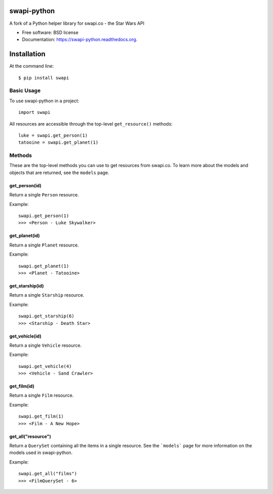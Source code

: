 ===============================
swapi-python
===============================

.. image:: https://badge.fury.io/py/swapi.png
    :target: http://badge.fury.io/py/swapi

.. image:: https://travis-ci.org/phalt/swapi-python.png?branch=master
        :target: https://travis-ci.org/phalt/swapi-python

.. image:: https://pypip.in/d/swapi/badge.png
        :target: https://pypi.python.org/pypi/swapi


A fork of a Python helper library for swapi.co - the Star Wars API

* Free software: BSD license
* Documentation: https://swapi-python.readthedocs.org.

============
Installation
============

At the command line::

    $ pip install swapi

Basic Usage
========

To use swapi-python in a project::

    import swapi

All resources are accessible through the top-level ``get_resource()`` methods::

    luke = swapi.get_person(1)
    tatooine = swapi.get_planet(1)

Methods
=======

These are the top-level methods you can use to get resources from swapi.co. To learn more about the models and objects that are returned, see the ``models`` page.

get_person(id)
------------

Return a single ``Person`` resource.

Example::

    swapi.get_person(1)
    >>> <Person - Luke Skywalker>


get_planet(id)
------------

Return a single ``Planet`` resource.

Example::

    swapi.get_planet(1)
    >>> <Planet - Tatooine>


get_starship(id)
------------

Return a single ``Starship`` resource.

Example::

    swapi.get_starship(6)
    >>> <Starship - Death Star>


get_vehicle(id)
------------

Return a single ``Vehicle`` resource.

Example::

    swapi.get_vehicle(4)
    >>> <Vehicle - Sand Crawler>


get_film(id)
------------

Return a single ``Film`` resource.

Example::

    swapi.get_film(1)
    >>> <Film - A New Hope>


get_all("resource")
------------

Return a ``QuerySet`` containing all the items in a single resource. See the ```models``` page for more information on the models used in swapi-python.

Example::

    swapi.get_all("films")
    >>> <FilmQuerySet - 6>
